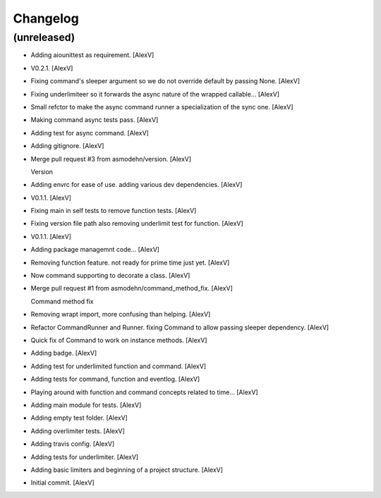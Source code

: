Changelog
=========


(unreleased)
------------
- Adding aiounittest as requirement. [AlexV]
- V0.2.1. [AlexV]
- Fixing command's sleeper argument so we do not override default by
  passing None. [AlexV]
- Fixing underlimiteer so it forwards the async nature of the wrapped
  callable... [AlexV]
- Small refctor to make the async command runner a specialization of the
  sync one. [AlexV]
- Making command async tests pass. [AlexV]
- Adding test for async command. [AlexV]
- Adding gitignore. [AlexV]
- Merge pull request #3 from asmodehn/version. [AlexV]

  Version
- Adding envrc for ease of use. adding various dev dependencies. [AlexV]
- V0.1.1. [AlexV]
- Fixing main in self tests to remove function tests. [AlexV]
- Fixing version file path also removing underlimit test for function.
  [AlexV]
- V0.1.1. [AlexV]
- Adding package managemnt code... [AlexV]
- Removing function feature. not ready for prime time just yet. [AlexV]
- Now command supporting to decorate a class. [AlexV]
- Merge pull request #1 from asmodehn/command_method_fix. [AlexV]

  Command method fix
- Removing wrapt import, more confusing than helping. [AlexV]
- Refactor CommandRunner and Runner. fixing Command to allow passing
  sleeper dependency. [AlexV]
- Quick fix of Command to work on instance methods. [AlexV]
- Adding badge. [AlexV]
- Adding test for underlimited function and command. [AlexV]
- Adding tests for command, function and eventlog. [AlexV]
- Playing around with function and command concepts related to time...
  [AlexV]
- Adding main module for tests. [AlexV]
- Adding empty test folder. [AlexV]
- Adding overlimiter tests. [AlexV]
- Adding travis config. [AlexV]
- Adding tests for underlimiter. [AlexV]
- Adding basic limiters and beginning of a project structure. [AlexV]
- Initial commit. [AlexV]


